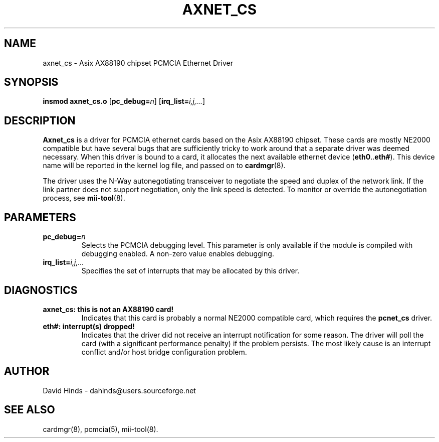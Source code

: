 .\" Copyright (C) 2001 David A. Hinds -- dahinds@users.sourceforge.net
.\" axnet_cs.4 1.2 2004/03/19 15:45:00
.\"
.TH AXNET_CS 4 "2004/03/19 15:45:00" "pcmcia-cs"

.SH NAME
axnet_cs \- Asix AX88190 chipset PCMCIA Ethernet Driver

.SH SYNOPSIS
.B insmod axnet_cs.o
.RB [ pc_debug=\c
.IR n ]
.RB [ irq_list=\c
.IR i,j,... ]

.SH DESCRIPTION
\fBAxnet_cs\fR is a driver for PCMCIA ethernet cards based on the Asix
AX88190 chipset.  These cards are mostly NE2000 compatible but have
several bugs that are sufficiently tricky to work around that a
separate driver was deemed necessary.  When this driver is bound to a
card, it  allocates the next available ethernet device
.RB ( eth0 .. eth# ).
This device name will be reported in the kernel log file, and passed
on to \fBcardmgr\fR(8).
.PP
The driver uses the N-Way autonegotiating transceiver to negotiate the
speed and duplex of the network link.  If the link partner does not
support negotiation, only the link speed is detected.  To monitor or
override the autonegotiation process, see \fBmii-tool\fR(8).

.SH PARAMETERS
.TP
.BI pc_debug= n
Selects the PCMCIA debugging level.  This parameter is only available
if the module is compiled with debugging enabled.  A non-zero value
enables debugging.
.TP
.BI irq_list= i,j,...
Specifies the set of interrupts that may be allocated by this driver.

.SH DIAGNOSTICS
.TP
.B axnet_cs: this is not an AX88190 card!
Indicates that this card is probably a normal NE2000 compatible card,
which requires the \fBpcnet_cs\fR driver.
.TP
.B eth#: interrupt(s) dropped!
Indicates that the driver did not receive an interrupt notification
for some reason.  The driver will poll the card (with a significant
performance penalty) if the problem persists.  The most likely cause
is an interrupt conflict and/or host bridge configuration problem.

.SH AUTHOR
David Hinds \- dahinds@users.sourceforge.net

.SH "SEE ALSO"
cardmgr(8), pcmcia(5), mii-tool(8).
